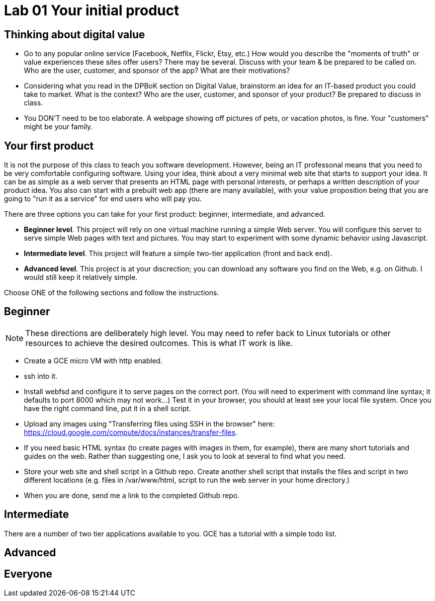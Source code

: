 = Lab 01 Your initial product

== Thinking about digital value

* Go to any popular online service (Facebook, Netflix, Flickr, Etsy, etc.) How would you describe the "moments of truth" or value experiences these sites offer users? There may be several. Discuss with your team & be prepared to be called on. Who are the user, customer, and sponsor of the app? What are their motivations?

* Considering what you read in the DPBoK section on Digital Value, brainstorm an idea for an IT-based product you could take to market. What is the context? Who are the user, customer, and sponsor of your product? Be prepared to discuss in class.

* You DON'T need to be too elaborate. A webpage showing off pictures of pets, or vacation photos, is fine. Your "customers" might be your family. 

== Your first product

It is not the purpose of this class to teach you software development. However, being an IT professonal means that you need to be very comfortable configuring software. Using your idea, think about a very minimal web site that starts to support your idea. It can be as simple as a web server that presents an HTML page with personal interests, or perhaps a written description of your product idea. You also can start with a prebuilt web app (there are many available), with your value proposition being that you are going to "run it as a service" for end users who will pay you. 

There are three options you can take for your first product: beginner, intermediate, and advanced. 

*  *Beginner level*. This project will rely on one virtual machine running a simple Web server. You will configure this server to serve simple Web pages with text and pictures. You may start to experiment with some dynamic behavior using Javascript. 

* *Intermediate level*. This project will feature a simple two-tier application (front and back end). 

* *Advanced level*. This project is at your discrection; you can download any software you find on the Web, e.g. on Github. I would still keep it relatively simple. 

Choose ONE of the following sections and follow the instructions. 

== Beginner

NOTE: These directions are deliberately high level. You may need to refer back to Linux tutorials or other resources to achieve the desired outcomes. This is what IT work is like. 

* Create a GCE micro VM with http enabled.
* ssh into it. 
* Install webfsd and configure it to serve pages on the correct port. (You will need to experiment with command line syntax; it defaults to port 8000 which may not work...) Test it in your browser, you should at least see your local file system. Once you have the right command line, put it in a shell script.  
* Upload any images using "Transferring files using SSH in the browser" here: https://cloud.google.com/compute/docs/instances/transfer-files. 
* If you need basic HTML syntax (to create pages with images in them, for example), there are many short tutorials and guides on the web. Rather than suggesting one, I ask you to look at several to find what you need.
* Store your web site and shell script in a Github repo. Create another shell script that installs the files and script in two different locations (e.g. files in /var/www/html, script to run the web server in your home directory.)
* When you are done, send me a link to the completed Github repo.

== Intermediate 

There are a number of two tier applications available to you. GCE has a tutorial with a simple todo list. 

== Advanced

== Everyone
